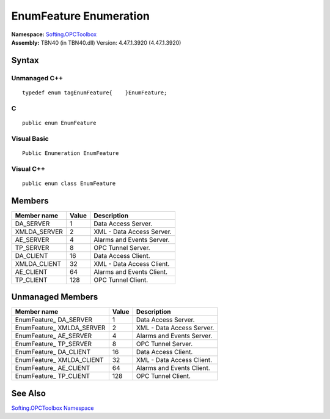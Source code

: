 **EnumFeature Enumeration**
---------------------------

| **Namespace:** `Softing.OPCToolbox <N_Softing_OPCToolbox.htm>`__
| **Assembly:** TBN40 (in TBN40.dll) Version: 4.47.1.3920 (4.47.1.3920)

Syntax
~~~~~~

Unmanaged C++
^^^^^^^^^^^^^

::

   typedef enum tagEnumFeature{    }EnumFeature;

C
^

::

   public enum EnumFeature

Visual Basic
^^^^^^^^^^^^

::

   Public Enumeration EnumFeature

Visual C++
^^^^^^^^^^

::

   public enum class EnumFeature

Members
~~~~~~~

=============== ========= =========================
**Member name** **Value** **Description**
=============== ========= =========================
DA_SERVER       1         Data Access Server.
XMLDA_SERVER    2         XML - Data Access Server.
AE_SERVER       4         Alarms and Events Server.
TP_SERVER       8         OPC Tunnel Server.
DA_CLIENT       16        Data Access Client.
XMLDA_CLIENT    32        XML - Data Access Client.
AE_CLIENT       64        Alarms and Events Client.
TP_CLIENT       128       OPC Tunnel Client.
=============== ========= =========================

Unmanaged Members
~~~~~~~~~~~~~~~~~

========================== ========= =========================
**Member name**            **Value** **Description**
========================== ========= =========================
EnumFeature\_ DA_SERVER    1         Data Access Server.
EnumFeature\_ XMLDA_SERVER 2         XML - Data Access Server.
EnumFeature\_ AE_SERVER    4         Alarms and Events Server.
EnumFeature\_ TP_SERVER    8         OPC Tunnel Server.
EnumFeature\_ DA_CLIENT    16        Data Access Client.
EnumFeature\_ XMLDA_CLIENT 32        XML - Data Access Client.
EnumFeature\_ AE_CLIENT    64        Alarms and Events Client.
EnumFeature\_ TP_CLIENT    128       OPC Tunnel Client.
========================== ========= =========================

See Also
~~~~~~~~

`Softing.OPCToolbox Namespace <N_Softing_OPCToolbox.htm>`__
